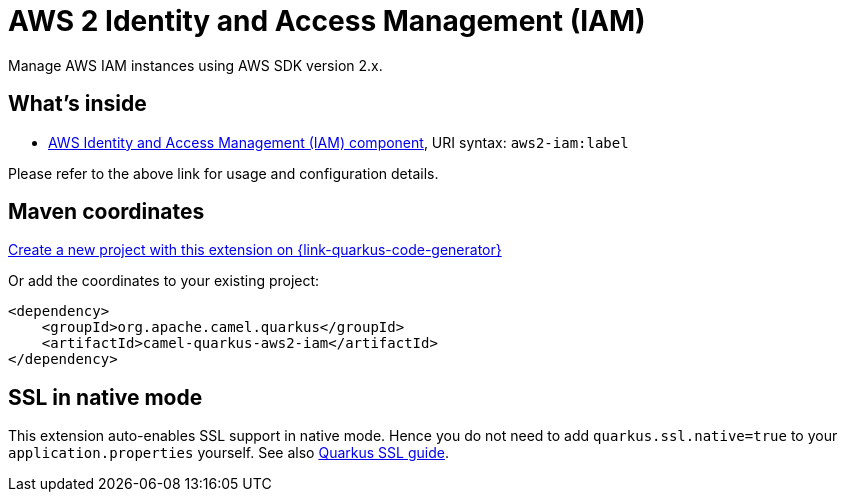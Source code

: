 // Do not edit directly!
// This file was generated by camel-quarkus-maven-plugin:update-extension-doc-page
[id="extensions-aws2-iam"]
= AWS 2 Identity and Access Management (IAM)
:page-aliases: extensions/aws2-iam.adoc
:linkattrs:
:cq-artifact-id: camel-quarkus-aws2-iam
:cq-native-supported: true
:cq-status: Stable
:cq-status-deprecation: Stable
:cq-description: Manage AWS IAM instances using AWS SDK version 2.x.
:cq-deprecated: false
:cq-jvm-since: 1.0.0
:cq-native-since: 1.0.0

ifeval::[{doc-show-badges} == true]
[.badges]
[.badge-key]##JVM since##[.badge-supported]##1.0.0## [.badge-key]##Native since##[.badge-supported]##1.0.0##
endif::[]

Manage AWS IAM instances using AWS SDK version 2.x.

[id="extensions-aws2-iam-whats-inside"]
== What's inside

* xref:{cq-camel-components}::aws2-iam-component.adoc[AWS Identity and Access Management (IAM) component], URI syntax: `aws2-iam:label`

Please refer to the above link for usage and configuration details.

[id="extensions-aws2-iam-maven-coordinates"]
== Maven coordinates

https://{link-quarkus-code-generator}/?extension-search=camel-quarkus-aws2-iam[Create a new project with this extension on {link-quarkus-code-generator}, window="_blank"]

Or add the coordinates to your existing project:

[source,xml]
----
<dependency>
    <groupId>org.apache.camel.quarkus</groupId>
    <artifactId>camel-quarkus-aws2-iam</artifactId>
</dependency>
----
ifeval::[{doc-show-user-guide-link} == true]
Check the xref:user-guide/index.adoc[User guide] for more information about writing Camel Quarkus applications.
endif::[]

[id="extensions-aws2-iam-ssl-in-native-mode"]
== SSL in native mode

This extension auto-enables SSL support in native mode. Hence you do not need to add
`quarkus.ssl.native=true` to your `application.properties` yourself. See also
https://quarkus.io/guides/native-and-ssl[Quarkus SSL guide].
